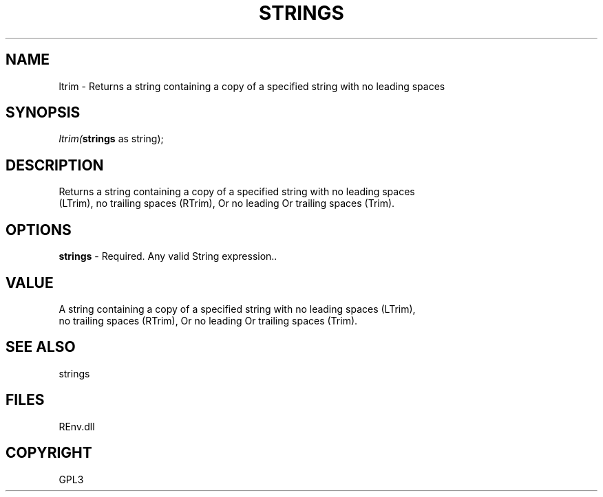 .\" man page create by R# package system.
.TH STRINGS 1 2002-May "ltrim" "ltrim"
.SH NAME
ltrim \- Returns a string containing a copy of a specified string with no leading spaces
.SH SYNOPSIS
\fIltrim(\fBstrings\fR as string);\fR
.SH DESCRIPTION
.PP
Returns a string containing a copy of a specified string with no leading spaces
 (LTrim), no trailing spaces (RTrim), Or no leading Or trailing spaces (Trim).
.PP
.SH OPTIONS
.PP
\fBstrings\fB \fR\- Required. Any valid String expression.. 
.PP
.SH VALUE
.PP
A string containing a copy of a specified string with no leading spaces (LTrim),
 no trailing spaces (RTrim), Or no leading Or trailing spaces (Trim).
.PP
.SH SEE ALSO
strings
.SH FILES
.PP
REnv.dll
.PP
.SH COPYRIGHT
GPL3
